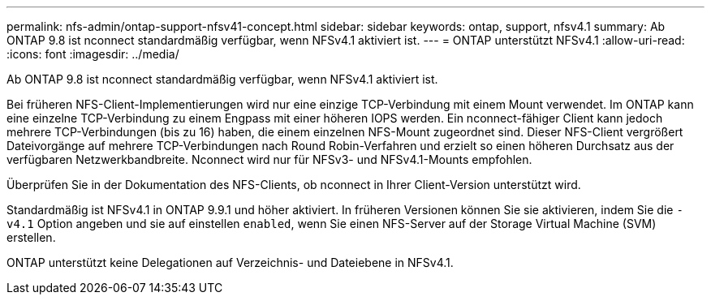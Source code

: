 ---
permalink: nfs-admin/ontap-support-nfsv41-concept.html 
sidebar: sidebar 
keywords: ontap, support, nfsv4.1 
summary: Ab ONTAP 9.8 ist nconnect standardmäßig verfügbar, wenn NFSv4.1 aktiviert ist. 
---
= ONTAP unterstützt NFSv4.1
:allow-uri-read: 
:icons: font
:imagesdir: ../media/


[role="lead"]
Ab ONTAP 9.8 ist nconnect standardmäßig verfügbar, wenn NFSv4.1 aktiviert ist.

Bei früheren NFS-Client-Implementierungen wird nur eine einzige TCP-Verbindung mit einem Mount verwendet. Im ONTAP kann eine einzelne TCP-Verbindung zu einem Engpass mit einer höheren IOPS werden. Ein nconnect-fähiger Client kann jedoch mehrere TCP-Verbindungen (bis zu 16) haben, die einem einzelnen NFS-Mount zugeordnet sind. Dieser NFS-Client vergrößert Dateivorgänge auf mehrere TCP-Verbindungen nach Round Robin-Verfahren und erzielt so einen höheren Durchsatz aus der verfügbaren Netzwerkbandbreite. Nconnect wird nur für NFSv3- und NFSv4.1-Mounts empfohlen.

Überprüfen Sie in der Dokumentation des NFS-Clients, ob nconnect in Ihrer Client-Version unterstützt wird.

Standardmäßig ist NFSv4.1 in ONTAP 9.9.1 und höher aktiviert. In früheren Versionen können Sie sie aktivieren, indem Sie die `-v4.1` Option angeben und sie auf einstellen `enabled`, wenn Sie einen NFS-Server auf der Storage Virtual Machine (SVM) erstellen.

ONTAP unterstützt keine Delegationen auf Verzeichnis- und Dateiebene in NFSv4.1.
